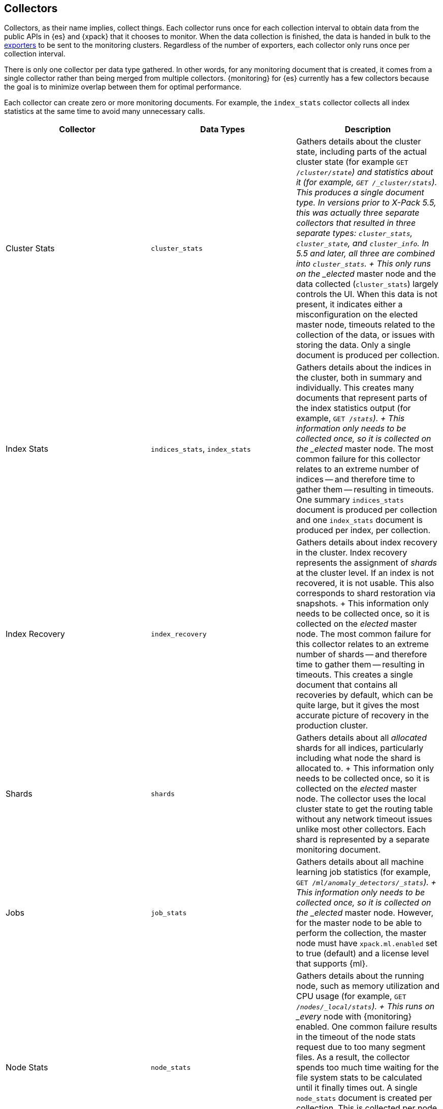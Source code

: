 [role="xpack"]
[testenv="basic"]
[[es-monitoring-collectors]]
== Collectors

Collectors, as their name implies, collect things. Each collector runs once for
each collection interval to obtain data from the public APIs in {es} and {xpack}
that it chooses to monitor. When the data collection is finished, the data is
handed in bulk to the <<es-monitoring-exporters,exporters>> to be sent to the
monitoring clusters. Regardless of the number of exporters, each collector only
runs once per collection interval.

There is only one collector per data type gathered. In other words, for any
monitoring document that is created, it comes from a single collector rather
than being merged from multiple collectors. {monitoring} for {es} currently has
a few collectors because the goal is to minimize overlap between them for
optimal performance.

Each collector can create zero or more monitoring documents. For example,
the `index_stats` collector collects all index statistics at the same time to
avoid many unnecessary calls.

[options="header"]
|=======================
| Collector       | Data Types | Description
| Cluster Stats   | `cluster_stats`
| Gathers details about the cluster state, including parts of
the actual cluster state (for example `GET /_cluster/state`) and statistics
about it (for example, `GET /_cluster/stats`). This produces a single document
type. In versions prior to X-Pack 5.5, this was actually three separate collectors
that resulted in three separate types: `cluster_stats`, `cluster_state`, and
`cluster_info`. In 5.5 and later, all three are combined into `cluster_stats`.
+
This only runs on the _elected_ master node and the data collected
(`cluster_stats`) largely controls the UI. When this data is not present, it
indicates either a misconfiguration on the elected master node, timeouts related
to the collection of the data, or issues with storing the data. Only a single
document is produced per collection.
| Index Stats     | `indices_stats`, `index_stats`
| Gathers details about the indices in the cluster, both in summary and
individually. This creates many documents that represent parts of the index
statistics output (for example, `GET /_stats`).
+
This information only needs to be collected once, so it is collected on the
_elected_ master node. The most common failure for this collector relates to an
extreme number of indices -- and therefore time to gather them -- resulting in
timeouts. One summary `indices_stats` document is produced per collection and one
`index_stats` document is produced per index, per collection.
| Index Recovery  | `index_recovery`
| Gathers details about index recovery in the cluster. Index recovery represents
the assignment of _shards_ at the cluster level. If an index is not recovered,
it is not usable. This also corresponds to shard restoration via snapshots.
+
This information only needs to be collected once, so it is collected on the
_elected_ master node. The most common failure for this collector relates to an
extreme number of shards -- and therefore time to gather them -- resulting in
timeouts. This creates a single document that contains all recoveries by default,
which can be quite large, but it gives the most accurate picture of recovery in
the production cluster.
| Shards          | `shards`
| Gathers details about all _allocated_ shards for all indices, particularly
including what node the shard is allocated to.
+
This information only needs to be collected once, so it is collected on the
_elected_ master node. The collector uses the local cluster state to get the
routing table without any network timeout issues unlike most other collectors.
Each shard is represented by a separate monitoring document.
| Jobs            | `job_stats`
| Gathers details about all machine learning job statistics (for example,
`GET /_ml/anomaly_detectors/_stats`).
+
This information only needs to be collected once, so it is collected on the
_elected_ master node. However, for the master node to be able to perform the
collection, the master node must have `xpack.ml.enabled` set to true (default)
and a license level that supports {ml}.
| Node Stats      | `node_stats`
| Gathers details about the running node, such as memory utilization and CPU
usage (for example, `GET /_nodes/_local/stats`).
+
This runs on _every_ node with {monitoring} enabled. One common failure
results in the timeout of the node stats request due to too many segment files.
As a result, the collector spends too much time waiting for the file system
stats to be calculated until it finally times out. A single `node_stats`
document is created per collection. This is collected per node to help to
discover issues with nodes communicating with each other, but not with the
monitoring cluster (for example, intermittent network issues or memory pressure).
|=======================

{monitoring} uses a single threaded scheduler to run the collection of {es} 
monitoring data by all of the appropriate collectors on each node. This 
scheduler is managed locally by each node and its interval is controlled by 
specifying the `xpack.monitoring.collection.interval`, which defaults to 10 
seconds (`10s`), at either the node or cluster level.

Fundamentally, each collector works on the same principle. Per collection
interval, each collector is checked to see whether it should run and then the 
appropriate collectors run. The failure of an individual collector does not 
impact any other collector.

Once collection has completed, all of the monitoring data is passed to the
exporters to route the monitoring data to the monitoring clusters. 

If gaps exist in the monitoring charts in {kib}, it is typically because either
a collector failed or the monitoring cluster did not receive the data (for
example, it was being restarted). In the event that a collector fails, a logged
error should exist on the node that attempted to perform the collection.

NOTE: Collection is currently done serially, rather than in parallel, to avoid
      extra overhead on the elected master node. The downside to this approach
      is that collectors might observe a different version of the cluster state
      within the same collection period. In practice, this does not make a
      significant difference and running the collectors in parallel would not
      prevent such a possibility.

For more information about the configuration options for the collectors, see
<<monitoring-collection-settings>>.

[float]
[[es-monitoring-stack]]
=== Collecting data from across the Elastic Stack

{monitoring} in {es} also receives monitoring data from other parts of the
Elastic Stack. In this way, it serves as an unscheduled monitoring data
collector for the stack.

By default, data collection is disabled. {es} monitoring data is not
collected and all monitoring data from other sources such as {kib}, Beats, and
Logstash is ignored. You must set `xpack.monitoring.collection.enabled` to `true`
to enable the collection of monitoring data. See <<monitoring-settings>>.

Once data is received, it is forwarded to the exporters
to be routed to the monitoring cluster like all monitoring data.

WARNING: Because this stack-level "collector" lives outside of the collection
interval of {monitoring} for {es}, it is not impacted by the
`xpack.monitoring.collection.interval` setting. Therefore, data is passed to the
exporters whenever it is received. This behavior can result in indices for {kib},
Logstash, or Beats being created somewhat unexpectedly.

While the monitoring data is collected and processed, some production cluster
metadata is added to incoming documents. This metadata enables {kib} to link the
monitoring data to the appropriate cluster. If this linkage is unimportant to
the infrastructure that you're monitoring, it might be simpler to configure
Logstash and Beats to report monitoring data directly to the monitoring cluster.
This scenario also prevents the production cluster from adding extra overhead
related to monitoring data, which can be very useful when there are a large
number of Logstash nodes or Beats.

For more information about typical monitoring architectures, see
{xpack-ref}/how-monitoring-works.html[How Monitoring Works].
